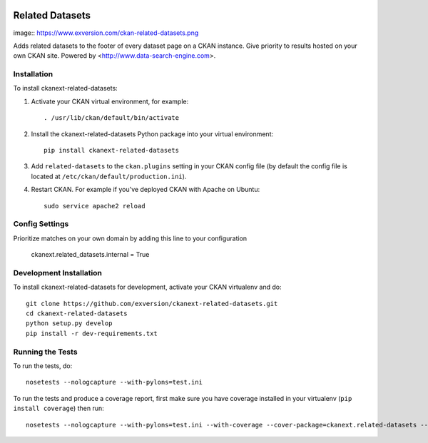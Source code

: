 .. You should enable this project on travis-ci.org and coveralls.io to make
   these badges work. The necessary Travis and Coverage config files have been
   generated for you.

.. image:: https://travis-ci.org/exversion/ckanext-related-datasets.svg?branch=master
    :target: https://travis-ci.org/exversion/ckanext-related-datasets

.. image:: https://coveralls.io/repos/exversion/ckanext-related-datasets/badge.png?branch=master
  :target: https://coveralls.io/r/exversion/ckanext-related-datasets?branch=master

.. image:: https://pypip.in/download/ckanext-related-datasets/badge.svg
    :target: https://pypi.python.org/pypi//ckanext-related-datasets/
    :alt: Downloads

.. image:: https://pypip.in/version/ckanext-related-datasets/badge.svg
    :target: https://pypi.python.org/pypi/ckanext-related-datasets/
    :alt: Latest Version

.. image:: https://pypip.in/py_versions/ckanext-related-datasets/badge.svg
    :target: https://pypi.python.org/pypi/ckanext-related-datasets/
    :alt: Supported Python versions

.. image:: https://pypip.in/status/ckanext-related-datasets/badge.svg
    :target: https://pypi.python.org/pypi/ckanext-related-datasets/
    :alt: Development Status

.. image:: https://pypip.in/license/ckanext-related-datasets/badge.svg
    :target: https://pypi.python.org/pypi/ckanext-related-datasets/
    :alt: License

=============
Related Datasets
=============

image:: https://www.exversion.com/ckan-related-datasets.png

Adds related datasets to the footer of every dataset page on a CKAN instance. Give priority to results hosted on your own CKAN site. Powered by <http://www.data-search-engine.com>.


------------
Installation
------------

To install ckanext-related-datasets:

1. Activate your CKAN virtual environment, for example::

     . /usr/lib/ckan/default/bin/activate

2. Install the ckanext-related-datasets Python package into your virtual environment::

     pip install ckanext-related-datasets

3. Add ``related-datasets`` to the ``ckan.plugins`` setting in your CKAN
   config file (by default the config file is located at
   ``/etc/ckan/default/production.ini``).

4. Restart CKAN. For example if you've deployed CKAN with Apache on Ubuntu::

     sudo service apache2 reload


---------------
Config Settings
---------------

Prioritize matches on your own domain by adding this line to your configuration

    ckanext.related_datasets.internal = True


------------------------
Development Installation
------------------------

To install ckanext-related-datasets for development, activate your CKAN virtualenv and
do::

    git clone https://github.com/exversion/ckanext-related-datasets.git
    cd ckanext-related-datasets
    python setup.py develop
    pip install -r dev-requirements.txt


-----------------
Running the Tests
-----------------

To run the tests, do::

    nosetests --nologcapture --with-pylons=test.ini

To run the tests and produce a coverage report, first make sure you have
coverage installed in your virtualenv (``pip install coverage``) then run::

    nosetests --nologcapture --with-pylons=test.ini --with-coverage --cover-package=ckanext.related-datasets --cover-inclusive --cover-erase --cover-tests

